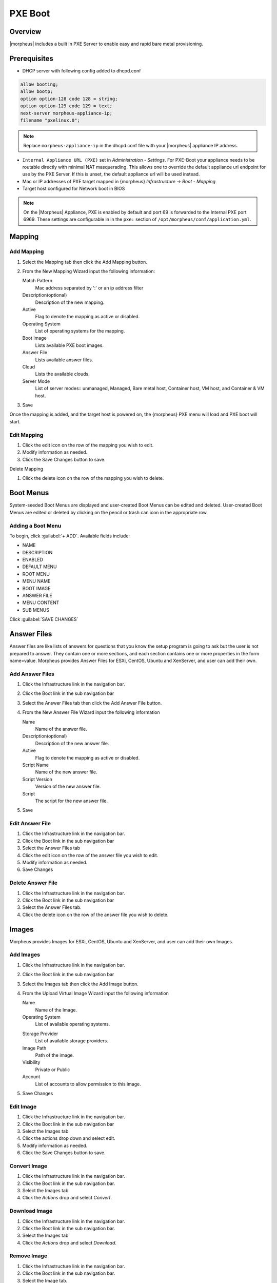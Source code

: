 PXE Boot
========

.. add images menu info

Overview
--------

|morpheus| includes a built in PXE Server to enable easy and rapid bare metal provisioning.

Prerequisites
-------------

* DHCP server with following config added to dhcpd.conf

.. code-block:: bash

    allow booting;
    allow bootp;
    option option-128 code 128 = string;
    option option-129 code 129 = text;
    next-server morpheus-appliance-ip;
    filename "pxelinux.0";

.. NOTE:: Replace ``morpheus-appliance-ip`` in the dhcpd.conf file with your |morpheus| appliance IP address.

* ``Internal Appliance URL (PXE)`` set in `Administration - Settings`. For PXE-Boot your appliance needs to be routable directly with minimal NAT masquerading. This allows one to override the default appliance url endpoint for use by the PXE Server. If this is unset, the default appliance url will be used instead.
* Mac or IP addresses of PXE target mapped in {morpheus} `Infrastructure -> Boot - Mapping`
* Target host configured for Network boot in BIOS

.. NOTE:: On the |Morpheus| Appliance, PXE is enabled by default and port 69 is forwarded to the Internal PXE port 6969. These settings are configurable in in the ``pxe:`` section of ``/opt/morpheus/conf/application.yml``.


Mapping
-------

Add Mapping
^^^^^^^^^^^

#. Select the Mapping tab then click the Add Mapping button.
#. From the New Mapping Wizard input the following information:

   Match Pattern
    Mac address separated by ':' or an ip address filter
   Description(optional)
    Description of the new mapping.
   Active
    Flag to denote the mapping as active or disabled.
   Operating System
    List of operating systems for the mapping.
   Boot Image
    Lists available PXE boot images.
   Answer File
    Lists available answer files.
   Cloud
    Lists the available clouds.
   Server Mode
    List of server modes:: unmanaged, Managed, Bare metal host, Container host, VM host, and Container & VM host.

#. Save

Once the mapping is added, and the target host is powered on, the {morpheus} PXE menu will load and PXE boot will start.

Edit Mapping
^^^^^^^^^^^^

#. Click the edit icon on the row of the mapping you wish to edit.
#. Modify information as needed.
#. Click the Save Changes button to save.

Delete Mapping

#. Click the delete icon on the row of the mapping you wish to delete.

Boot Menus
----------

System-seeded Boot Menus are displayed and user-created Boot Menus can be edited and deleted. User-created Boot Menus are edited or deleted by clicking on the pencil or trash can icon in the appropriate row.

Adding a Boot Menu
^^^^^^^^^^^^^^^^^^

To begin, click :guilabel:`+ ADD`. Available fields include:

- NAME
- DESCRIPTION
- ENABLED
- DEFAULT MENU
- ROOT MENU
- MENU NAME
- BOOT IMAGE
- ANSWER FILE
- MENU CONTENT
- SUB MENUS

Click :guilabel:`SAVE CHANGES`

Answer Files
------------

Answer files are like lists of answers for questions that you know the setup program is going to ask but the user is not prepared to answer. They contain one or more sections, and each section contains one or more properties in the form name=value. Morpheus provides Answer Files for ESXi, CentOS, Ubuntu and XenServer, and user can add their own.

Add Answer Files
^^^^^^^^^^^^^^^^

#. Click the Infrastructure link in the navigation bar.
#. Click the Boot link in the sub navigation bar
#. Select the Answer Files tab then click the Add Answer File button.
#. From the New Answer File Wizard input the following information

   Name
    Name of the answer file.
   Description(optional)
    Description of the new answer file.
   Active
    Flag to denote the mapping as active or disabled.
   Script Name
    Name of the new answer file.
   Script Version
    Version of the new answer file.
   Script
    The script for the new answer file.

#. Save

Edit Answer File
^^^^^^^^^^^^^^^^

#. Click the Infrastructure link in the navigation bar.
#. Click the Boot link in the sub navigation bar
#. Select the Answer Files tab
#. Click the edit icon on the row of the answer file you wish to edit.
#. Modify information as needed.
#. Save Changes

Delete Answer File
^^^^^^^^^^^^^^^^^^

#. Click the Infrastructure link in the navigation bar.
#. Click the Boot link in the sub navigation bar
#. Select the Answer Files tab.
#. Click the delete icon on the row of the answer file you wish to delete.

Images
------

Morpheus provides Images for ESXi, CentOS, Ubuntu and XenServer, and user can add their own Images.

Add Images
^^^^^^^^^^

#. Click the Infrastructure link in the navigation bar.
#. Click the Boot link in the sub navigation bar
#. Select the Images tab then click the Add Image button.
#. From the Upload Virtual Image Wizard input the following information

   Name
    Name of the Image.
   Operating System
    List of available operating systems.
   .. Menu
   Storage Provider
    List of available storage providers.
   Image Path
    Path of the image.
   Visibility
    Private or Public
   Account
    List of accounts to allow permission to this image.

#. Save Changes

Edit Image
^^^^^^^^^^

#. Click the Infrastructure link in the navigation bar.
#. Click the Boot link in the sub navigation bar
#. Select the Images tab
#. Click the actions drop down and select edit.
#. Modify information as needed.
#. Click the Save Changes button to save.

Convert Image
^^^^^^^^^^^^^

#. Click the Infrastructure link in the navigation bar.
#. Click the Boot link in the sub navigation bar.
#. Select the Images tab
#. Click the `Actions` drop and select `Convert`.

Download Image
^^^^^^^^^^^^^^

#. Click the Infrastructure link in the navigation bar.
#. Click the Boot link in the sub navigation bar.
#. Select the Images tab
#. Click the `Actions` drop and select `Download`.

Remove Image
^^^^^^^^^^^^

#. Click the Infrastructure link in the navigation bar.
#. Click the Boot link in the sub navigation bar.
#. Select the Image tab.
#. Click the `Actions` drop and select `Remove`.
